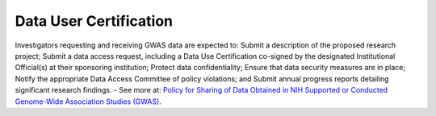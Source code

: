 ********
Data User Certification
********
Investigators requesting and receiving GWAS data are expected to: Submit a description of the proposed research project; Submit a data access request, including a Data Use Certification co-signed by the designated Institutional Official(s) at their sponsoring institution; Protect data confidentiality; Ensure that data security measures are in place; Notify the appropriate Data Access Committee of policy violations; and Submit annual progress reports detailing significant research findings. - See more at: `Policy for Sharing of Data Obtained in NIH Supported or Conducted Genome-Wide Association Studies (GWAS) <http://grants.nih.gov/grants/guide/notice-files/NOT-OD-07-088.html#sthash.Hde6DhfF.Fbj4vpAj.dpuf>`_.
